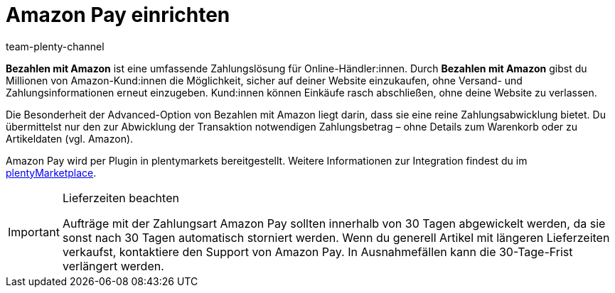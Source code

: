 = Amazon Pay einrichten
:keywords: Amazon Pay, Amazon Pay einrichten, Bezahlen mit Amazon, Mit Amazon bezahlen, Zahlen mit Amazon, Mit Amazon zahlen, Amazon bezahlen
:description: Informationen zu Amazon Pay - biete auch in deinem plentyShop das Bezahlen mit Amazon an.
:page-aliases: amazon-pay-einrichten.adoc
:author: team-plenty-channel

*Bezahlen mit Amazon* ist eine umfassende Zahlungslösung für Online-Händler:innen. Durch *Bezahlen mit Amazon* gibst du Millionen von Amazon-Kund:innen die Möglichkeit, sicher auf deiner Website einzukaufen, ohne Versand- und Zahlungsinformationen erneut einzugeben. Kund:innen können Einkäufe rasch abschließen, ohne deine Website zu verlassen.

Die Besonderheit der Advanced-Option von Bezahlen mit Amazon liegt darin, dass sie eine reine Zahlungsabwicklung bietet. Du übermittelst nur den zur Abwicklung der Transaktion notwendigen Zahlungsbetrag – ohne Details zum Warenkorb oder zu Artikeldaten (vgl. Amazon).

Amazon Pay wird per Plugin in plentymarkets bereitgestellt. Weitere Informationen zur Integration findest du im link:https://marketplace.plentymarkets.com/plugins/payment/AmazonLoginAndPay_5072[plentyMarketplace^].

[IMPORTANT]
.Lieferzeiten beachten
====
Aufträge mit der Zahlungsart Amazon Pay sollten innerhalb von 30 Tagen abgewickelt werden, da sie sonst nach 30 Tagen automatisch storniert werden. Wenn du generell Artikel mit längeren Lieferzeiten verkaufst, kontaktiere den Support von Amazon Pay. In Ausnahmefällen kann die 30-Tage-Frist verlängert werden.
====
